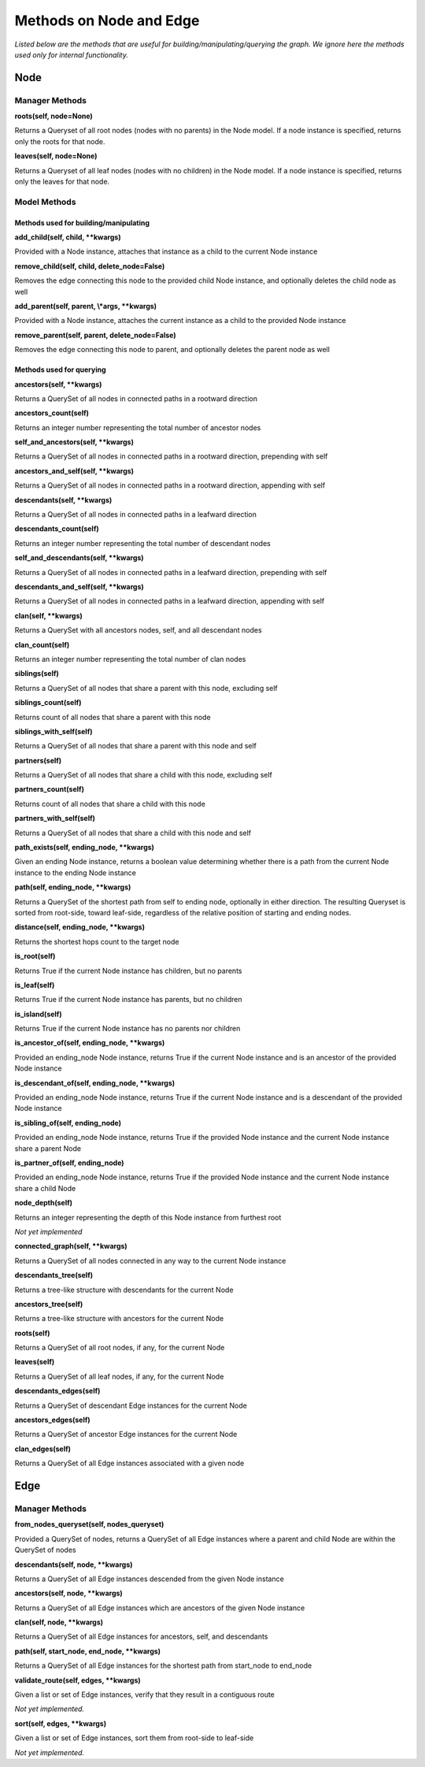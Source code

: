 Methods on Node and Edge
========================

*Listed below are the methods that are useful for building/manipulating/querying the graph. We ignore here the methods used only for internal functionality.*

Node
^^^^


Manager Methods
"""""""""""""""


**roots(self, node=None)**

Returns a Queryset of all root nodes (nodes with no parents) in the Node model. If a node instance is specified, returns only the roots for that node.

**leaves(self, node=None)**

Returns a Queryset of all leaf nodes (nodes with no children) in the Node model. If a node instance is specified, returns only the leaves for that node.


Model Methods
"""""""""""""

Methods used for building/manipulating
**************************************

**add_child(self, child, \*\*kwargs)**

Provided with a Node instance, attaches that instance as a child to the current Node instance

**remove_child(self, child, delete_node=False)**

Removes the edge connecting this node to the provided child Node instance, and optionally deletes the child node as well

**add_parent(self, parent, \\*args, \*\*kwargs)**

Provided with a Node instance, attaches the current instance as a child to the provided Node instance

**remove_parent(self, parent, delete_node=False)**

Removes the edge connecting this node to parent, and optionally deletes the parent node as well



Methods used for querying
*************************

**ancestors(self, \*\*kwargs)**

Returns a QuerySet of all nodes in connected paths in a rootward direction

**ancestors_count(self)**

Returns an integer number representing the total number of ancestor nodes

**self_and_ancestors(self, \*\*kwargs)**

Returns a QuerySet of all nodes in connected paths in a rootward direction, prepending with self

**ancestors_and_self(self, \*\*kwargs)**

Returns a QuerySet of all nodes in connected paths in a rootward direction, appending with self

**descendants(self, \*\*kwargs)**

Returns a QuerySet of all nodes in connected paths in a leafward direction

**descendants_count(self)**

Returns an integer number representing the total number of descendant nodes

**self_and_descendants(self, \*\*kwargs)**

Returns a QuerySet of all nodes in connected paths in a leafward direction, prepending with self

**descendants_and_self(self, \*\*kwargs)**

Returns a QuerySet of all nodes in connected paths in a leafward direction, appending with self

**clan(self, \*\*kwargs)**

Returns a QuerySet with all ancestors nodes, self, and all descendant nodes

**clan_count(self)**

Returns an integer number representing the total number of clan nodes

**siblings(self)**

Returns a QuerySet of all nodes that share a parent with this node, excluding self

**siblings_count(self)**

Returns count of all nodes that share a parent with this node

**siblings_with_self(self)**

Returns a QuerySet of all nodes that share a parent with this node and self

**partners(self)**

Returns a QuerySet of all nodes that share a child with this node, excluding self

**partners_count(self)**

Returns count of all nodes that share a child with this node

**partners_with_self(self)**

Returns a QuerySet of all nodes that share a child with this node and self

**path_exists(self, ending_node, \*\*kwargs)**

Given an ending Node instance, returns a boolean value determining whether there is a path from the current Node instance to the ending Node instance

**path(self, ending_node, \*\*kwargs)**

Returns a QuerySet of the shortest path from self to ending node, optionally in either direction. The resulting Queryset is sorted from root-side, toward leaf-side, regardless of the relative position of starting and ending nodes.

**distance(self, ending_node, \*\*kwargs)**

Returns the shortest hops count to the target node

**is_root(self)**

Returns True if the current Node instance has children, but no parents

**is_leaf(self)**

Returns True if the current Node instance has parents, but no children

**is_island(self)**

Returns True if the current Node instance has no parents nor children

**is_ancestor_of(self, ending_node, \*\*kwargs)**

Provided an ending_node Node instance, returns True if the current Node instance and is an ancestor of the provided Node instance

**is_descendant_of(self, ending_node, \*\*kwargs)**

Provided an ending_node Node instance, returns True if the current Node instance and is a descendant of the provided Node instance

**is_sibling_of(self, ending_node)**

Provided an ending_node Node instance, returns True if the provided Node instance and the current Node instance share a parent Node

**is_partner_of(self, ending_node)**

Provided an ending_node Node instance, returns True if the provided Node instance and the current Node instance share a child Node

**node_depth(self)**

Returns an integer representing the depth of this Node instance from furthest root

*Not yet implemented*

**connected_graph(self, \*\*kwargs)**

Returns a QuerySet of all nodes connected in any way to the current Node instance

**descendants_tree(self)**

Returns a tree-like structure with descendants for the current Node

**ancestors_tree(self)**

Returns a tree-like structure with ancestors for the current Node

**roots(self)**

Returns a QuerySet of all root nodes, if any, for the current Node

**leaves(self)**

Returns a QuerySet of all leaf nodes, if any, for the current Node

**descendants_edges(self)**

Returns a QuerySet of descendant Edge instances for the current Node

**ancestors_edges(self)**

Returns a QuerySet of ancestor Edge instances for the current Node

**clan_edges(self)**

Returns a QuerySet of all Edge instances associated with a given node





Edge
^^^^


Manager Methods
"""""""""""""""


**from_nodes_queryset(self, nodes_queryset)**

Provided a QuerySet of nodes, returns a QuerySet of all Edge instances where a parent and child Node are within the QuerySet of nodes

**descendants(self, node, \*\*kwargs)**

Returns a QuerySet of all Edge instances descended from the given Node instance

**ancestors(self, node, \*\*kwargs)**

Returns a QuerySet of all Edge instances which are ancestors of the given Node instance

**clan(self, node, \*\*kwargs)**

Returns a QuerySet of all Edge instances for ancestors, self, and descendants

**path(self, start_node, end_node, \*\*kwargs)**

Returns a QuerySet of all Edge instances for the shortest path from start_node to end_node

**validate_route(self, edges, \*\*kwargs)**

Given a list or set of Edge instances, verify that they result in a contiguous route

*Not yet implemented.*

**sort(self, edges, \*\*kwargs)**

Given a list or set of Edge instances, sort them from root-side to leaf-side

*Not yet implemented.*
